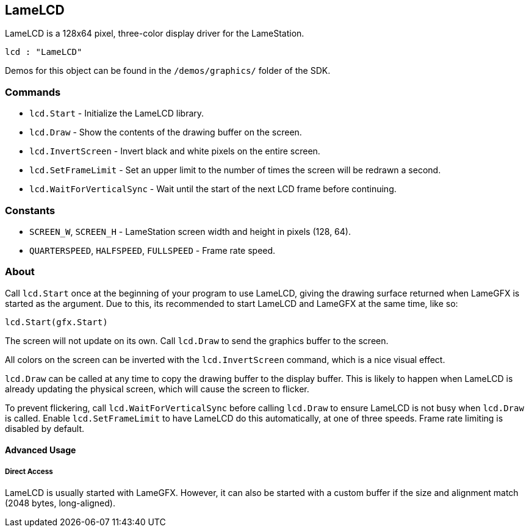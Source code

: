 == LameLCD

LameLCD is a 128x64 pixel, three-color display driver for the LameStation.

[source, language='obj']
----
lcd : "LameLCD"
----

Demos for this object can be found in the `/demos/graphics/` folder of the SDK.

=== Commands

- `lcd.Start` - Initialize the LameLCD library.
- `lcd.Draw` - Show the contents of the drawing buffer on the screen.
- `lcd.InvertScreen` - Invert black and white pixels on the entire screen.
- `lcd.SetFrameLimit` - Set an upper limit to the number of times the screen will be redrawn a second.
- `lcd.WaitForVerticalSync` - Wait until the start of the next LCD frame before continuing.

=== Constants

- `SCREEN_W`, `SCREEN_H` - LameStation screen width and height in pixels (128, 64).
- `QUARTERSPEED`, `HALFSPEED`, `FULLSPEED` - Frame rate speed.

=== About

Call `lcd.Start` once at the beginning of your program to use LameLCD, giving the drawing surface returned when LameGFX is started as the argument. Due to this, its recommended to start LameLCD and LameGFX at the same time, like so:

[source, language='pub']
----
lcd.Start(gfx.Start)
----

The screen will not update on its own. Call `lcd.Draw` to send the graphics buffer to the screen.

All colors on the screen can be inverted with the `lcd.InvertScreen` command, which is a nice visual effect.

`lcd.Draw` can be called at any time to copy the drawing buffer to the display buffer. This is likely to happen when LameLCD is already updating the physical screen, which will cause the screen to flicker.

To prevent flickering, call `lcd.WaitForVerticalSync` before calling `lcd.Draw` to ensure LameLCD is not busy when `lcd.Draw` is called. Enable `lcd.SetFrameLimit` to have LameLCD do this automatically, at one of three speeds. Frame rate limiting is disabled by default.

==== Advanced Usage

===== Direct Access

LameLCD is usually started with LameGFX. However, it can also be started with a custom buffer if the size and alignment match (2048 bytes, long-aligned).
